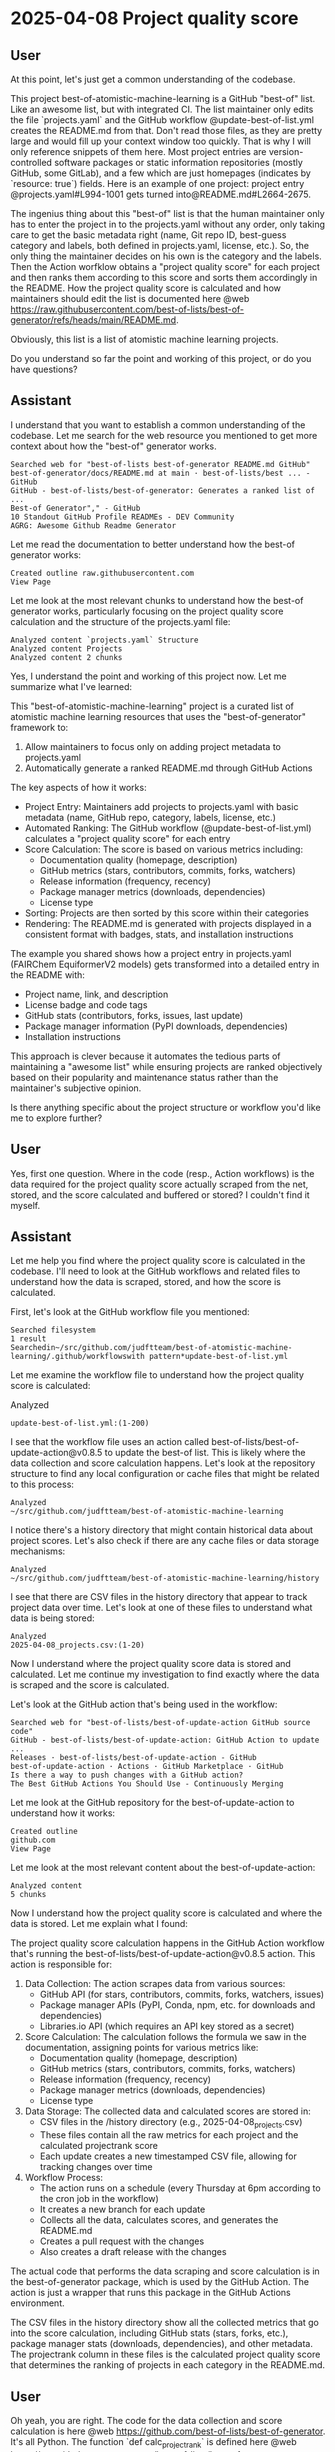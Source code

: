 * 2025-04-08 Project quality score
** User
At this point, let's just get a common understanding of the codebase.

This project best-of-atomistic-machine-learning is a GitHub "best-of" list. Like
an awesome list, but with integrated CI. The list maintainer only edits the file
`projects.yaml` and the GitHub workflow @update-best-of-list.yml creates the
README.md from that. Don't read those files, as they are pretty large and would
fill up your context window too quickly. That is why I will only reference
snippets of them here. Most project entries are version-controlled software
packages or static information repositories (mostly GitHub, some GitLab), and a
few which are just homepages (indicates by `resource: true`) fields. Here is an
example of one project: project entry @projects.yaml#L994-1001 gets turned
into@README.md#L2664-2675.

The ingenius thing about this "best-of" list is that the human maintainer only
has to enter the project in to the projects.yaml without any order, only taking
care to get the basic metadata right (name, Git repo ID, best-guess category and
labels, both defined in projects.yaml, license, etc.). So, the only thing the
maintainer decides on his own is the category and the labels. Then the Action
worfklow obtains a "project quality score" for each project and then ranks them
according to this score and sorts them accordingly in the README. How the
project quality score is calculated and how maintainers should edit the list is
documented here @web
https://raw.githubusercontent.com/best-of-lists/best-of-generator/refs/heads/main/README.md.

Obviously, this list is a list of atomistic machine learning projects.

Do you understand so far the point and working of this project, or do you have
questions?
** Assistant
I understand that you want to establish a common understanding of the codebase.
Let me search for the web resource you mentioned to get more context about how
the "best-of" generator works.

#+begin_example
Searched web for "best-of-lists best-of-generator README.md GitHub"
best-of-generator/docs/README.md at main · best-of-lists/best ... - GitHub
GitHub - best-of-lists/best-of-generator: Generates a ranked list of ...
Best-of Generator"," - GitHub
10 Standout GitHub Profile READMEs - DEV Community
AGRG: Awesome Github Readme Generator
#+end_example

Let me read the documentation to better understand how the best-of generator
works:

#+begin_example
Created outline raw.githubusercontent.com
View Page
#+end_example

Let me look at the most relevant chunks to understand how the best-of generator
works, particularly focusing on the project quality score calculation and the
structure of the projects.yaml file:

#+begin_example
Analyzed content `projects.yaml` Structure
Analyzed content Projects
Analyzed content 2 chunks
#+end_example

Yes, I understand the point and working of this project now. Let me summarize
what I've learned:

This "best-of-atomistic-machine-learning" project is a curated list of atomistic
machine learning resources that uses the "best-of-generator" framework to:

1. Allow maintainers to focus only on adding project metadata to projects.yaml
2. Automatically generate a ranked README.md through GitHub Actions

The key aspects of how it works:

- Project Entry: Maintainers add projects to projects.yaml with basic metadata
  (name, GitHub repo, category, labels, license, etc.)
- Automated Ranking: The GitHub workflow (@update-best-of-list.yml) calculates a
  "project quality score" for each entry
- Score Calculation: The score is based on various metrics including:
  - Documentation quality (homepage, description)
  - GitHub metrics (stars, contributors, commits, forks, watchers)
  - Release information (frequency, recency)
  - Package manager metrics (downloads, dependencies)
  - License type
- Sorting: Projects are then sorted by this score within their categories
- Rendering: The README.md is generated with projects displayed in a consistent
  format with badges, stats, and installation instructions

The example you shared shows how a project entry in projects.yaml (FAIRChem
EquiformerV2 models) gets transformed into a detailed entry in the README with:

- Project name, link, and description
- License badge and code tags
- GitHub stats (contributors, forks, issues, last update)
- Package manager information (PyPI downloads, dependencies)
- Installation instructions

This approach is clever because it automates the tedious parts of maintaining a
"awesome list" while ensuring projects are ranked objectively based on their
popularity and maintenance status rather than the maintainer's subjective
opinion.

Is there anything specific about the project structure or workflow you'd like me
to explore further?
** User
Yes, first one question. Where in the code (resp., Action workflows) is the data
required for the project quality score actually scraped from the net, stored,
and the score calculated and buffered or stored? I couldn't find it myself.
** Assistant
Let me help you find where the project quality score is calculated in the
codebase. I'll need to look at the GitHub workflows and related files to
understand how the data is scraped, stored, and how the score is calculated.

First, let's look at the GitHub workflow file you mentioned:

#+begin_example
Searched filesystem
1 result
Searchedin~/src/github.com/judftteam/best-of-atomistic-machine-learning/.github/workflowswith pattern*update-best-of-list.yml
#+end_example

Let me examine the workflow file to understand how the project quality score is
calculated:

Analyzed

#+begin_example
update-best-of-list.yml:(1-200)
#+end_example

I see that the workflow file uses an action called
best-of-lists/best-of-update-action@v0.8.5 to update the best-of list. This is
likely where the data collection and score calculation happens. Let's look at
the repository structure to find any local configuration or cache files that
might be related to this process:

#+begin_example
Analyzed
~/src/github.com/judftteam/best-of-atomistic-machine-learning
#+end_example

I notice there's a history directory that might contain historical data about
project scores. Let's also check if there are any cache files or data storage
mechanisms:

#+begin_example
Analyzed
~/src/github.com/judftteam/best-of-atomistic-machine-learning/history
#+end_example

I see that there are CSV files in the history directory that appear to track
project data over time. Let's look at one of these files to understand what data
is being stored:

#+begin_example
Analyzed
2025-04-08_projects.csv:(1-20)
#+end_example

Now I understand where the project quality score data is stored and calculated.
Let me continue my investigation to find exactly where the data is scraped and
the score is calculated.

Let's look at the GitHub action that's being used in the workflow:

#+begin_example
Searched web for "best-of-lists/best-of-update-action GitHub source code"
GitHub - best-of-lists/best-of-update-action: GitHub Action to update ...
Releases · best-of-lists/best-of-update-action - GitHub
best-of-update-action · Actions · GitHub Marketplace · GitHub
Is there a way to push changes with a GitHub action?
The Best GitHub Actions You Should Use - Continuously Merging
#+end_example

Let me look at the GitHub repository for the best-of-update-action to understand
how it works:

#+begin_example
Created outline
github.com
View Page
#+end_example

Let me look at the most relevant content about the best-of-update-action:

#+begin_example
Analyzed content
5 chunks
#+end_example

Now I understand how the project quality score is calculated and where the data
is stored. Let me explain what I found:

The project quality score calculation happens in the GitHub Action workflow
that's running the best-of-lists/best-of-update-action@v0.8.5 action. This
action is responsible for:

1. Data Collection: The action scrapes data from various sources:
  - GitHub API (for stars, contributors, commits, forks, watchers, issues)
  - Package manager APIs (PyPI, Conda, npm, etc. for downloads and dependencies)
  - Libraries.io API (which requires an API key stored as a secret)
2. Score Calculation: The calculation follows the formula we saw in the
   documentation, assigning points for various metrics like:
  - Documentation quality (homepage, description)
  - GitHub metrics (stars, contributors, commits, forks, watchers)
  - Release information (frequency, recency)
  - Package manager metrics (downloads, dependencies)
  - License type
3. Data Storage: The collected data and calculated scores are stored in:
  - CSV files in the /history directory (e.g., 2025-04-08_projects.csv)
  - These files contain all the raw metrics for each project and the calculated
    projectrank score
  - Each update creates a new timestamped CSV file, allowing for tracking
    changes over time
4. Workflow Process:
  - The action runs on a schedule (every Thursday at 6pm according to the cron
    job in the workflow)
  - It creates a new branch for each update
  - Collects all the data, calculates scores, and generates the README.md
  - Creates a pull request with the changes
  - Also creates a draft release with the changes

The actual code that performs the data scraping and score calculation is in the
best-of-generator package, which is used by the GitHub Action. The action is
just a wrapper that runs this package in the GitHub Actions environment.

The CSV files in the history directory show all the collected metrics that go
into the score calculation, including GitHub stats (stars, forks, etc.), package
manager stats (downloads, dependencies), and other metadata. The projectrank
column in these files is the calculated project quality score that determines
the ranking of projects in each category in the README.md.
** User
Oh yeah, you are right. The code for the data collection and score calculation
is here @web https://github.com/best-of-lists/best-of-generator. It's all
Python. The function `def calc_projectrank` is defined here @web
https://raw.githubusercontent.com/best-of-lists/best-of-generator/refs/heads/main/src/best_of/projects_collection.py.
** Assistant
TODO format

Let me check the specific function you mentioned in the best-of-generator repository to understand exactly how the project quality score is calculated:

Created outline

raw.githubusercontent.com
View Page
Let me look at the specific function that calculates the project quality score:

Analyzed content
Official Regex: https://semver.org/#is-there-a-suggested-regular-expression-regex-to-check-a-semver-string
Let me search for the specific function that calculates the project quality score:

Searched web for "best-of-generator calc_projectrank function github"

GitHub - best-of-lists/best-of-generator: Generates a ranked list of ...

best-of-generator/docs/README.md at main - GitHub

Best-of Generator"," - GitHub

GitHub

GitHub README Stats Generator

Let me look at the documentation for the projects_collection module to find the calc_projectrank function:

Created outline

raw.githubusercontent.com
View Page
Let me look at the specific calc_projectrank function to understand exactly how the project quality score is calculated:

Analyzed content
11 chunks
I see that the documentation doesn't include the actual implementation of the calc_projectrank function. Let me look at the source code directly to understand how the project quality score is calculated:

Created outline

raw.githubusercontent.com
View Page
Let me look at the source code to find the calc_projectrank function:

Analyzed content
Official Regex: https://semver.org/#is-there-a-suggested-regular-expression-regex-to-check-a-semver-string
Now I can see exactly how the project quality score is calculated in the calc_projectrank function. This is the core function that determines the ranking of projects in the best-of list.

Here's a detailed breakdown of how the project quality score (projectrank) is calculated:

Basic Information (1 point)
Project has both a homepage and description: +1
Source Repository (1 point)
Project has a GitHub repository: +1
License (1-2 points)
Project has a license: +1
License is permissive and common (not risky): +1
Release Information (0-3 points)
Project has multiple releases (>1): +1
Project follows semantic versioning: +1
Project has a recent release (within 6 months): +1
Project Activity (0-2 points)
Repository was updated within the last 3 months: +1
Project is established (older than 6 months): +1
Dependent Projects
Number of dependent projects: +log(count)/1.5 (logarithmic scale)
GitHub Metrics (all on logarithmic scales)
Stars: +log(count)/2 - 1 (or -1 if zero stars)
Forks: +log(count)/2
Contributors: +log(count)/2 - 1
Commit count: +log(count)/2 - 1
Watchers: +log(count)/2 - 1 (or -1 if zero watchers)
Closed issues: +log(count)/2 - 1 (or -1 if zero closed issues)
Usage Metrics
Monthly downloads: +log(count)/2 - 1 (or -1 if zero downloads)
Recent commits (last 90 days): +log(count)/1.5 - 1 (or -1 if zero recent commits)
The logarithmic scales for metrics like stars, downloads, and contributors ensure that the difference between projects with 100 vs. 200 stars is more significant than the difference between projects with 10,000 vs. 10,100 stars. This prevents extremely popular projects from completely dominating the rankings just because of their popularity.

This score is then used to sort projects within their categories in the README.md, with higher scores appearing higher in the list. The history CSV files we looked at earlier store all these raw metrics along with the calculated projectrank score, allowing for tracking changes over time.
* 2024-04-10 Full historical time series data retrieval not possible with current implementation
** User
Hey. This project is a fork of the
https://github.com/best-of-lists/best-of-generator project (don't access the
URL, this is just for info). Read the @README.md to understand what it does. The
way this project is used on GitHub is that people create a new project based on
the https://github.com/best-of-lists/best-of/generate template (don't access the
URL). Then they edit the `projects.yaml` file by adding projects. Then they
trigger a GitHub Action workflow run which as part of it, runs the Action
https://github.com/best-of-lists/best-of-update-action (don't access the URL).
This in turn installs the best-of-generator in a container and runs the CLI
command `best-of generate -l LIBRAY_KEY -g GITHUB_TOKEN projects.yaml`. This
command is defined in the @_cli.py module. It runs the `generate_markdown`
function in @generator.py . This produces a `README.md` and a `history` folder
with an MD and a CSV file. A small example with 50 projects is in the folder
@analysis-dev .

Understood so far?
** Assistant
I'll help you understand this project. Let me first take a look at the README.md
to get a better understanding of what this project does.

Analyzed

README.md:(1-200) Now I'll look at the CLI module to understand how the command
is defined:

Analyzed

_cli.py:(1-200) Now let me look at the generator.py file to understand how the
markdown generation works:

Analyzed

generator.py:(1-200) Yes, I understand the project now. Let me summarize what
I've learned:

This project is a fork of the best-of-generator project, which is a tool that
generates ranked markdown lists of awesome libraries and tools. Here's how it
works:

Purpose: The best-of-generator creates a beautiful markdown page that ranks and
showcases open-source projects based on various metrics like GitHub stars,
activity, and package manager statistics. Workflow: Users start by creating a
project using the best-of template They edit the projects.yaml file to add their
projects of interest A GitHub Action workflow is triggered, which runs the
best-of-update-action This action installs the best-of-generator in a container
and runs the CLI command: best-of generate -l LIBRARY_KEY -g GITHUB_TOKEN
projects.yaml The command is defined in src/best_of/_cli.py and executes the
generate_markdown function from src/best_of/generator.py The process generates a
README.md file and a history folder with MD and CSV files Key Components:
projects.yaml: The configuration file where users define projects, categories,
labels, and settings generate_markdown(): The main function that processes the
YAML file, collects project information, calculates scores, and generates the
output The generator integrates with package managers (PyPI, NPM, Conda, Docker
Hub) to collect metadata It calculates a project-quality score based on various
metrics It can identify trending projects based on historical data Sample Data:
The analysis-dev folder contains a small example with 50 projects. Is there
anything specific about the project you'd like me to explain in more detail?
** User
Yes, that's correct. Now, what I want to do here is a timeseries data analysis.
The whole functionality of this best-of-generator project (the upstream of this
fork) is that someone has a best-of list on GitHub and this
best-of-update-action is periodically triggered to update the README.md. But in
this fork here, we want to bootstrap this functionality to do a more in-depth
analysis and produce some nice plots for a scientific roadmap article,
specifically a chapter therein, called "Tools for atomistic simulation and AI".
I have my own best-of list,
https://github.com/JuDFTteam/best-of-atomistic-machine-learning (don't access
the URL). This is a A ranked list of awesome atomistic machine learning (AML)
projects. ML interatomic potentials, ML electronic structure projects, data
sets, community resources, etc. It has 500 projects. The example in the folder
analysis-dev is a small subset of 50 projects of that full list. We will use
that here to develop additional Python code to extend the existing code to do a
more in-dpeth time series analysis of this. I will explain what I specifically
mean by that in a moment. I want you to help me with extending the code, come up
with good analysis angles for this, and produce the plots. Don't code or suggest
a plan right now, just acknowledge.
** Assistant
I understand your goal completely. You want to extend this best-of-generator
fork to perform time series analysis on your atomistic machine learning (AML)
projects list. Instead of just generating a README with ranked projects, you
want to develop additional Python code that can analyze the historical data more
deeply and produce visualizations for a scientific roadmap article chapter
titled "Tools for atomistic simulation and AI."

The analysis-dev folder with 50 projects will serve as our development dataset,
though the full list contains around 500 projects. This is a great approach for
developing and testing the extended functionality before applying it to the
larger dataset.

I'm ready to help you extend the code, develop meaningful analysis approaches,
and create insightful visualizations that would be valuable for your scientific
publication. Just let me know when you'd like to start discussing specific
analysis angles or implementation details.
** User
Okay. Before we start coding, let me describe the end goal and the design
choices we need to consider along the way.

1) First, we need to find out whether the current code is actually capable of
   retrieving the data that we need to create the time series. What is this
   data? To explain, I have looked at the CSV file that is created in the
   history folder by the `best-of generate ...` command. This table has one row
   per project in the projet.yaml file. The number of columns may vary of which
   kind of projects are present in the YAML file. For instance, if no projects
   hosted via Maven are present, then no Maven-related columns appear in the CSV
   file. Below I have extracted all column names present in the latest CSV file
   from the complete projects.yaml. This table has ca. 500 rows and 61 columns.
   Here are all column names.

All column names: ['Unnamed: 0', 'name', 'resource', 'category', 'homepage',
'description', 'projectrank', 'show', 'license', 'labels', 'github_id',
'github_url', 'created_at', 'updated_at', 'last_commit_pushed_at',
'commit_count', 'recent_commit_count', 'fork_count', 'watchers_count',
'pr_count', 'open_issue_count', 'closed_issue_count', 'star_count',
'latest_stable_release_published_at', 'latest_stable_release_number',
'release_count', 'contributor_count', 'pypi_id', 'conda_id',
'dependent_project_count', 'github_dependent_project_count', 'pypi_url',
'pypi_latest_release_published_at', 'pypi_dependent_project_count',
'pypi_monthly_downloads', 'monthly_downloads', 'conda_url',
'conda_latest_release_published_at', 'conda_total_downloads',
'projectrank_placing', 'dockerhub_id', 'dockerhub_url',
'dockerhub_latest_release_published_at', 'dockerhub_stars', 'dockerhub_pulls',
'github_release_downloads', 'maven_id', 'maven_url',
'maven_latest_release_published_at', 'maven_dependent_project_count', 'npm_id',
'npm_url', 'npm_latest_release_published_at', 'npm_dependent_project_count',
'npm_monthly_downloads', 'trending', 'gitlab_id', 'gitlab_url',
'updated_github_id', 'ignore', 'docs_url']

Now I separate these columns into "static" and "dynamic" column names. With
that, I mean that we can assume, that if we were to retrieve this information
via the best-of generator script at different times, the static columns would
remain the same, the dynamic ones would change. So, the dynamic ones is actually
what we need for our time series.

Static column names only: ['Unnamed: 0', 'name', 'resource', 'category',
'homepage', 'description', 'license', 'labels', 'github_id', 'github_url',
'pypi_id', 'conda_id', 'pypi_url', 'conda_url', 'dockerhub_id', 'dockerhub_url',
'maven_id', 'maven_url', 'npm_id', 'npm_url', 'gitlab_id', 'gitlab_url',
'updated_github_id', 'ignore', 'docs_url' ]

Dynamic column names only: ['projectrank', 'show', 'created_at', 'updated_at',
'last_commit_pushed_at', 'commit_count', 'recent_commit_count', 'fork_count',
'watchers_count', 'pr_count', 'open_issue_count', 'closed_issue_count',
'star_count', 'latest_stable_release_published_at',
'latest_stable_release_number', 'release_count', 'contributor_count',
'dependent_project_count', 'github_dependent_project_count',
'pypi_latest_release_published_at', 'pypi_dependent_project_count',
'pypi_monthly_downloads', 'monthly_downloads',
'conda_latest_release_published_at', 'conda_total_downloads',
'projectrank_placing', 'dockerhub_latest_release_published_at',
'dockerhub_stars', 'dockerhub_pulls', 'github_release_downloads',
'maven_latest_release_published_at', 'maven_dependent_project_count',
'npm_latest_release_published_at', 'npm_dependent_project_count',
'npm_monthly_downloads', 'trending']

What I want you to do now, is to analyze the source code that retrieves this
data during the best-of generate run. Look into the files for retrieval from
conda, dockerhub, github, gitlab, maven, npm, pypi. These files are
@conda_integration.py, @dockerhub_integration.py, @github_integration.py,
@gitlab_integration.py, @maven_integration.py, @npm_integration.py,
@pypi_integration.py. Try to find out whether these actually allow to provide a
specific date or timestamp for which this dynamic data is retrieved from these
repositories. For instance, for the time series, for project X we would like to
be able to fill the dynamic columns for the years 2020, 2021, 2023 (Jan 1,
each). How many downloads did project X have in 2020, 2021, 2023? I the code
does NOT provide that functionality for all these repos, then we have to think
about another way to get some or all of these fields.
** Assistant
TODO format

Let me check the remaining integration files to complete my analysis. I'll look at the Docker Hub integration:

Analyzed

dockerhub_integration.py:(1-200)
Let me check the libraries.io integration since it might provide historical data capabilities:

Analyzed

libio_integration.py:(1-200)
Based on my analysis of the integration files, I can now provide you with insights about the time series data capabilities of the current codebase.

Analysis of Historical Data Retrieval Capabilities
After examining the integration files for GitHub, PyPI, Conda, Docker Hub, and libraries.io, I've found that none of these integrations support retrieving historical data for specific past dates. Here's what I found:

GitHub Integration:
The GitHub integration uses the current GitHub API to fetch the latest data
It does track "recent activity" but only for a fixed window (90 days from the current date)
No functionality to request data as it existed at a specific past date
PyPI Integration:
Uses pypistats to get the current monthly download count
No historical download statistics for past dates
Only retrieves the latest release information
Conda Integration:
Retrieves current download counts and latest release info
Calculates monthly downloads by dividing total downloads by months since creation
No way to get historical download counts for specific dates
Docker Hub Integration:
Similar to Conda, gets current pull counts and star counts
No historical data retrieval capabilities
Libraries.io Integration:
Provides additional metadata about packages
No historical data retrieval functionality
Implications for Your Time Series Analysis
Since the current integrations don't support retrieving historical data directly, we have two main approaches for your time series analysis:

Use the existing history folder data:
The best-of generate command already creates CSV files in the history folder with timestamps
We could analyze these files to create time series data based on when the command was run
This would give us snapshots over time, but only from when the command was executed
Extend the code to retrieve historical data:
We would need to implement new functionality to query historical data
For GitHub, we might be able to use the GitHub API to get commit history and reconstruct some metrics
For package managers, we'd need to find alternative data sources that provide historical data
Next Steps
Given these limitations, I recommend we:

First examine the history folder to see what data is already available from past runs
Develop a strategy to either:
Use the existing snapshots to create time series visualizations
Extend the code to retrieve additional historical data where possible
Consider alternative data sources for metrics that can't be retrieved historically
Would you like me to examine the history folder in the analysis-dev directory to see what data is already available, or would you prefer to discuss approaches for extending the code to retrieve historical data?
** User
No, don't analyze the data yet. Okay. That's a bummer. Because what I wanted to
do is to get all these statistics for each project at regular intervals (say
each yearly quarter) since the specific projects `created_at` date. Then we
would have had the full time series data for each project since its inception.
By the way, how is the `created_at` data generated? I expect it comes either
from the project's github_id or gitlab_id.
** Assistant
TODO format

You're right, it is disappointing that the integrations don't support retrieving historical data at specific time points. Let me look at how the created_at field is generated to better understand what data we do have access to.

Cascade error
No credits consumed on this tool call.
Let me fix the error in my search:

Searched codebase
29 results
Searched insrc/best_of/integrationswith querycreated_atincluding patterns*.py
Let me check the GitHub integration in more detail to understand how the created_at field is populated:

Analyzed

github_integration.py:(281-300)
Based on my analysis, I can confirm that the created_at field is primarily sourced from the repository's creation date on GitHub or other hosting platforms. Here's how it works:

GitHub Integration:
The created_at field comes from the GitHub API's createdAt property, which represents when the repository was first created on GitHub
The code specifically uses the oldest date available if multiple sources provide creation dates (lines 289-291)
GitLab Integration:
Similarly pulls the creation date from GitLab's API
Package Managers (Conda, PyPI, etc.):
These also contribute creation dates, but the system always uses the oldest date if multiple sources are available
This ensures the created_at field represents the earliest known existence of the project
This is unfortunate for your time series analysis goals since you wanted to track metrics at regular intervals since each project's inception. The current system only captures the current state of metrics when the generator is run, not historical values.

Potential Approaches
Given these limitations, here are some approaches we could consider:

GitHub API Historical Data:
While the current integrations don't support it, GitHub's API does provide some historical data
We could extend the code to use GitHub's API to retrieve star counts, fork counts, and commit activity at specific points in time
This would require implementing new API calls and potentially using GraphQL for more complex queries
Web Archive Data:
For some metrics, we might be able to use web archives (like the Wayback Machine) to retrieve historical snapshots of project pages
This would be more complex but could provide data for popular projects
Alternative Data Sources:
There are third-party services that track GitHub repositories over time
For example, GHTorrent provides historical GitHub data
Simulated Historical Data:
For metrics that grow somewhat predictably (like stars), we might be able to use mathematical models to estimate historical values
This would be less accurate but could provide reasonable approximations for visualization
Focus on Available History Data:
We could focus on analyzing the history data that is already being collected by the best-of generator
While this won't go back to each project's creation, it would provide time series data from when you started running the generator
Would you like to pursue any of these approaches? I can help you implement extensions to the code to retrieve more historical data where possible.
** User
Okay, let's go with analyzing what we have from the best-of-generator CSV files.
That goes back to 2023-06, at least.

I discard the original idea because I only have a few hours left to submit the
manuscript. But I will do the full historical analysis with the appropriate
implementation at a later time for a publication solely dedicated to this list.

Before we go into implementing our alternative choice, this is for my personal
reference for the future full historical analysis. I already chatted with Claude
about how to do this, here: "Extracting Historical Usage Data for GitHub, PyPI,
and Conda Packages", URL
https://claude.ai/chat/6b97c2ac-ca6e-4f21-99ad-5c257d161eeb (don't analyze the
URL). It pointed out some nice options and services that could enable this.

Just acknowledge.
** Assistant
I understand your decision to focus on analyzing the existing CSV files from the
best-of-generator that go back to 2023-06. This is a practical approach given
your manuscript deadline constraints.

It's good that you've already explored options for a more comprehensive
historical analysis in your conversation with Claude about extracting historical
data for GitHub, PyPI, and Conda packages. Having that reference will be
valuable when you revisit this for a dedicated publication about your list.

Let's proceed with analyzing the available data from the best-of-generator CSV
files to create meaningful visualizations and insights for your manuscript.
* Extrapolation feature
** User

You got very close to the mark with your analysis. But there is a little more
subtlety, that will also inform our solution to this. Let me explain. Yes, the
data was collected in periodic batches. The step changes occur when the
maintainer of the best-of-atomistic-machine list did a major update to the list
(ie, the projects.yaml file), adding a whole bunch of new projects more or less
all in one go (or a few, but in a short time interval). Then months went by with
hardly any new project addition.

The way I'd like to tackle this is first of all, with an optional function
parameter `smooth_additions`, default False. If False, then everything stays as
it is now. If True, then our function attempts to smooth out these step change -
creating batch additions to the data source. Our strategy will be to consider
the CSV column `created_at`. This is the date not when the project has been
added to the best-of-atomistic-machine-learning list, but when its repo (GitHub
or GitLab) has been created. Even though the CSV data only goes back to
2023-06-09, cause that's when the first projects were added to the
best-of-atomistic-machine-learning list, some of the projects added are actually
way older, some go as far back as 2010. In any case, the created_at value is
logically always older than the current CSV file's date value. So, what we can
do, is to assume, that a particular project that already existed since time date
x, was added to the list at date y (y is the respective CSV file's date), and
then we have timeseries data for that project until time z (usually until the
latest CSV file, but for a few projects this ends earlier, since it was renamed
or removed; but this is of no consequence here). So, then we can take the
timeseries in range [y,z] and use it to extrapolate the earlier time period from
project creation to list addition [x,y]. Here we take care that we extrapolate
correctly, so, linear if the growth is linear, non-linear if not with a good
functional estimate, just the simple but tried and tested best-practice from
numerical methods toolbox.

I assume that our current code first loops over all CSV files forward from
oldest to newst date and then inside over the specified labels. Now if we do
this smoothing, that won't work anymore, since at each date (CSV file), we'll be
creating more data to take into account in the past. And we have to store this
somewhere. I imagine that we can create a subdirectory `smoothing_data` in the
data directory that the function was given, and there create CSV files that hold
the extrapolated [x,y] data for each project. The only way and order I can think
of to do this, is to do not one, but three passes through the CSV files when
smoothing is turned on. In the first pass-through, the normal non-smoothing
procedure is done, but without project aggregation in labels. Instead, we simply
collect [y,z] timeseries for all projects. But we have to buffer or store these
now, project-wise, not aggregated. In the second pass-through, this data is used
to extrapolate backwards the [x,y] timerange, where x we get from the project's
`created_at` column, which should be the same value across all CSV files (but we
don't have to check that last part, just assume it's true). The [x,y] data for
each project must also be buffered or stored. Since we don't have intermediate
dates in that timerange, we must also first create them before we can
extrapolate the property' value at that date. For the date series, we just use
the timestep interval provided to the function, and create as many dates as
needed in that timestep backwards to the created_at date. That is for all dates
x2 < y. But for the range [y,z], we have to take special care. In date range
[y,z], we now have to aggregate from two CSV files, the original one and the
smoothing one. Because many projects were added later to the project than date
x, we also have to extrapolate backwards for them in the range [y,y2], where y2
< z. Here we take care that we use the same date as we would use for the
original CSV file.

Now we can do the third and final pass forwards through the CSV files. The
earliest CSV file is now not the original oldest CSV file anymore, but very
probably the first = oldest date smoothing CSV file with the extrapolated [x,y]
data for that project. Then we pass forward as before, for each date, aggregrate
the project's property values by label, but now always from either one CSV file
(the smooting one in [x,y] date range), or from both original CSV file and
extrapolated smoothing CSV file (in [y,z] range). Afterwards, the smoothing CSV
folder could be deleted, but maybe that could also be an boolean option, if sn
wants to keep that data.

Clear so far?
** User v2
We'll implement this extrapolation approach in a completely new module, so as
not to overload the existing module @timeseries_visualization.py with too much
functionality.

We'll do the implementation in small steps and test each along the way.

The module's functionality is to create a new synthesized dataset of
extrapolation and original data. Once that is created, we can use the existing
module to plot it without any modification to the existing module.

The new module's class and possibly function will have a subset of the input
parameters of the existing module:

- y_property: str = 'projectrank'
- time_step: int = 1
- history_dir: Optional[str] = None

In addition, we need these parameters.

- extrapolate_timesteps = 1
- extrapolate_timesteps_unit = 'year'
- extropolate_keep_data = False

Timestep units accepted values are 'day', 'month', 'year'. Internally, the
extrapolation timestep will be converted into a timedelta object.

Now we need to create the synthesized data.

First step. We want to have a list of the primary keys (PKs) of all existing
projects. We define the PK as the tuple of the two columns `name` and
`homepage`. We also want to have the earliest `created_at` date. To get both, we
define two sets `unique_project_keys` and `created_dates`. Then we put all PKs
and all `created_at` dates from all projects in all original CSV files into
thoses sets. We sort the PK set and get the min (earliest) date from the
`created_dates`.

Implement this in the new module and test it with the original CSV files from
the history folder.

----------

Good.

Second step.

We create a list `original_region_date_sequence`. As in the old module, we take
care that the date of the first (earliest) and last (latest) original CSV file
are included. I'll also refer to these two dates as y and z sometimes, and the
date range [y,z] as the original data region range. Then we use the `time_step`
to pick the dates from the CSV filenames inbetween. So for `time_step=1` we take
the first file's date, the second, and so on, last date included. For
`time_step=2`, we take every other file's date, and so on, last date included.

Now create a new temporary subfolder extrapolation_data in the folder of the
original data. We copy all of the original CSV files there whose dates are in
the `original_region_date_sequence`. We'll exclusively work with the data in
this subfolder from now on.

----------

Now we clean up the copied original CSV files a bit.


Then we'll create a temporary new subfolder in the original CSV files folder
`extrapolation_data`, and create empty CSV files there for each date in the
`extrapolation_region_date_sequence`. Then we copy the subselection of original
CSV files that are in the `original_region_date_sequence`, also into that
subfolder. We will now only read and write data from that subfolder.



Next,  look at the original CSV file with the latest date and extract from the
column `created_at` the earliest date. This is the creation date of the oldest project.

Then we create the `extrapolation_region_date_sequence` using the
`extrapolate_timesteps` and `extrapolate_timesteps_unit` arguments. These are
the dates in the aforementioned [x,y] (extrapolation region) range, for which
property value will be extrapolated for each project, starting from the date
that falls within the project's own creation date. The last date in this
sequence must lie before the y = earliest date of the original CSV files, so
truncate the sequence if needed.


Now we will do three passes (loops) over the CSV files in that subfolder.


First pass. We loop over all copied original CSV files, the ones in the
`original_region_date_sequence` range. In this pass, we collect the time series
values of the selected property for each project separately. This can be done
for instance in a dataframe, where one axis is the
`original_region_date_sequence`, and the other axis the project names.

Second pass.
